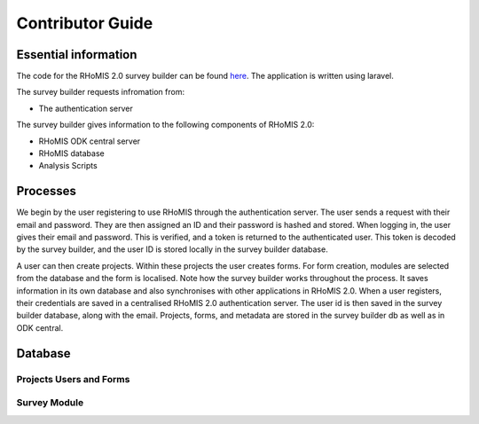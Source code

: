 .. _survey_builder_dev:

Contributor Guide
==================================

Essential information
-----------------------------------

The code for the RHoMIS 2.0 survey builder can be found `here <https://github.com/stats4sd/survey-builder>`_.
The application is written using laravel.

The survey builder requests infromation from:

* The authentication server

The survey builder gives information to the following components of RHoMIS 2.0:

* RHoMIS ODK central server
* RHoMIS database
* Analysis Scripts

Processes
------------------------------------

.. image:: ../images/survey_builder_process.png

We begin by the user registering to use RHoMIS through the authentication server. The user sends a request with their email and password. They are then assigned an ID and their password is hashed and stored. When logging in, the user gives their email and password. This is verified, and a token is returned to the authenticated user. This token is decoded by the survey builder, and the user ID is stored locally in the survey builder database. 

A user can then create projects. Within these projects the user creates forms. For form creation, modules are selected from the database and the form is localised. Note how the survey builder works throughout the process. It saves information in its own database and also synchronises with other applications in RHoMIS 2.0. When a user registers, their credentials are saved in a centralised RHoMIS 2.0 authentication server. The user id is then saved in the survey builder
database, along with the email. Projects, forms, and metadata are stored in the survey builder db as well as 
in ODK central.

Database 
------------------------------------

Projects Users and Forms
************************************

.. image:: ../images/users_forms_projects.png


Survey Module 
************************************

.. image:: ../images/survey_modules.png


